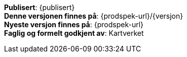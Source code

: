 // HTML-verjson av dokument-metadata

****

*Publisert*: {publisert} +
*Denne versjonen finnes på*: {prodspek-url}/{versjon} +
*Nyeste versjon finnes på*: {prodspek-url} +
*Faglig og formelt godkjent av*: Kartverket +


****

toc::[]